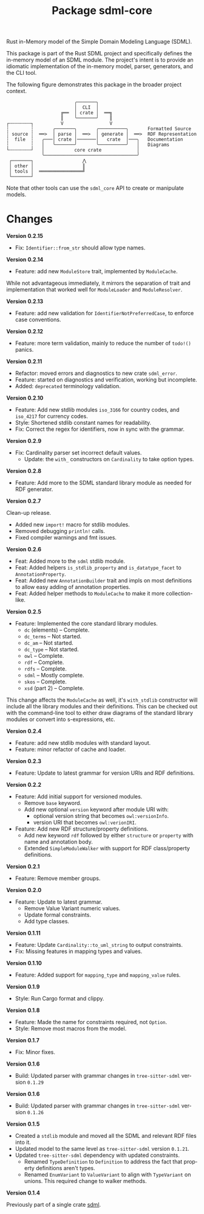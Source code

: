 #+TITLE: Package sdml-core
#+AUTHOR: Simon Johnston
#+EMAIL: johnstonskj@gmail.com
#+LANGUAGE: en
#+STARTUP: overview hidestars inlineimages entitiespretty
#+OPTIONS: author:nil created:nil creator:nil date:nil email:nil num:3 toc:nil

Rust in-Memory model of the Simple Domain Modeling Language (SDML).

[[https://crates.io/crates/sdml_core][https://img.shields.io/crates/v/sdml_core.svg]]
[[https://docs.rs/sdml_core][https://docs.rs/sdml_core/badge.svg]]

This package is part of the Rust SDML project and specifically defines the in-memory model of an SDML module. The
project's intent is to provide an idiomatic implementation of the in-memory model, parser, generators, and the CLI tool.

The following figure demonstrates this package in the broader project context.

#+CAPTION: Package Organization
#+BEGIN_EXAMPLE
                         ╭───────╮
                         │  CLI  │
                    ╔══  │ crate │  ══╗
                    ║    ╰───────╯    ║
┌╌╌╌╌╌╌╌╌┐          V                 V
┆        ┆       ╭───────╮       ╭──────────╮       Formatted Source
┆ source ┆  ══>  │ parse │  ══>  │ generate │  ══>  RDF Representation 
┆  file  ┆   ╭───│ crate │───────│   crate  │───╮   Documentation
┆        ┆   │   ╰───────╯       ╰──────────╯   │   Diagrams
└╌╌╌╌╌╌╌╌┘   │           core crate             │
             ╰──────────────────────────────────╯
 ┌───────┐                  ⋀
 │ other │                  ║
 │ tools │  ════════════════╝
 └───────┘
#+END_EXAMPLE


Note that other tools can use the =sdml_core= API to create or manipulate models.

* Changes

*Version 0.2.15*

- Fix: =Identifier::from_str= should allow type names.

*Version 0.2.14*

- Feature: add new =ModuleStore= trait, implemented by =ModuleCache=.

While not advantageous immediately, it mirrors the separation of trait and implementation that worked well for
=ModuleLoader= and =ModuleResolver=.

*Version 0.2.13*

- Feature: add new validation for =IdentifierNotPreferredCase=, to enforce case conventions.

*Version 0.2.12*

- Feature: more term validation, mainly to reduce the number of =todo!()= panics.

*Version 0.2.11*

- Refactor: moved errors and diagnostics to new crate =sdml_error=.
- Feature: started on diagnostics and verification, working but incomplete.
- Added: =deprecated= terminology validation.

*Version 0.2.10*

- Feature: Add new stdlib modules =iso_3166= for country codes, and =iso_4217= for currency codes.
- Style: Shortened stdlib constant names for readability.
- Fix: Correct the regex for identifiers, now in sync with the grammar.

*Version 0.2.9*

- Fix: Cardinality parser set incorrect default values.
  - Update: the =with_= constructors on =Cardinality= to take option types.

*Version 0.2.8*

- Feature: Add more to the SDML standard library module as needed for RDF generator.

*Version 0.2.7*

Clean-up release.

- Added new =import!= macro for stdlib modules.
- Removed debugging =println!= calls.
- Fixed compiler warnings and fmt issues.

*Version 0.2.6*

- Feat: Added more to the =sdml= stdlib module.
- Feat: Added helpers =is_stdlib_property= and =is_datatype_facet= to =AnnotationProperty=.
- Feat: Added new =AnnotationBuilder= trait and impls on most definitions to allow easy adding of annotation properties.
- Feat: Added helper methods to =ModuleCache= to make it more collection-like.

*Version 0.2.5*

- Feature: Implemented the core standard library modules.
  - =dc= (elements) -- Complete.
  - =dc_terms= -- Not started.
  - =dc_am= -- Not started.
  - =dc_type= -- Not started.
  - =owl= -- Complete.
  - =rdf= -- Complete.
  - =rdfs= -- Complete.
  - =sdml= -- Mostly complete.
  - =skos= -- Complete.
  - =xsd= (part 2) -- Complete.

This change affects the =ModuleCache= as well, it's =with_stdlib= constructor will include all the library modules and their
definitions. This can be checked out with the command-line tool to either draw diagrams of the standard library modules
or convert into s-expressions, etc.

*Version 0.2.4*

- Feature: add new stdlib modules with standard layout.
- Feature: minor refactor of cache and loader.

*Version 0.2.3*

- Feature: Update to latest grammar for version URIs and RDF definitions.

*Version 0.2.2*

- Feature: Add initial support for versioned modules.
  - Remove =base= keyword.
  - Add new optional =version= keyword after module URI with:
    - optional version string that becomes =owl:versionInfo=.
    - version URI that becomes =owl:verionIRI=.
- Feature: Add new RDF structure/property definitions.
  - Add new keyword =rdf= followed by either =structure= or =property= with name and annotation body.
  - Extended =SimpleModuleWalker= with support for RDF class/property definitions.

*Version 0.2.1*

- Feature: Remove member groups.

*Version 0.2.0*

- Feature: Update to latest grammar.
  - Remove Value Variant numeric values.
  - Update formal constraints.
  - Add type classes.

*Version 0.1.11*

- Feature: Update =Cardinality::to_uml_string= to output constraints.
- Fix: Missing features in mapping types and values.

*Version 0.1.10*

- Feature: Added support for =mapping_type= and =mapping_value= rules.

*Version 0.1.9*

- Style: Run Cargo format and clippy.

*Version 0.1.8*

- Feature: Made the name for constraints required, not =Option=.
- Style: Remove most macros from the model.

*Version 0.1.7*

- Fix: Minor fixes.

*Version 0.1.6*

- Build: Updated parser with grammar changes in =tree-sitter-sdml= version =0.1.29=

*Version 0.1.6*

- Build: Updated parser with grammar changes in =tree-sitter-sdml= version =0.1.26=

*Version 0.1.5*

- Created a =stdlib= module and moved all the SDML and relevant RDF files into it.
- Updated model to the same level as =tree-sitter-sdml= version =0.1.21=.
- Updated =tree-sitter-sdml= dependency with updated constraints.
  - Renamed =TypeDefinition= to =Definition= to address the fact that property definitions aren't types.
  - Renamed =EnumVariant= to =ValueVariant= to align with =TypeVariant= on unions. This required change to walker methods.

*Version 0.1.4*

Previously part of a single crate [[https://crates.io/crates/sdml][sdml]].
